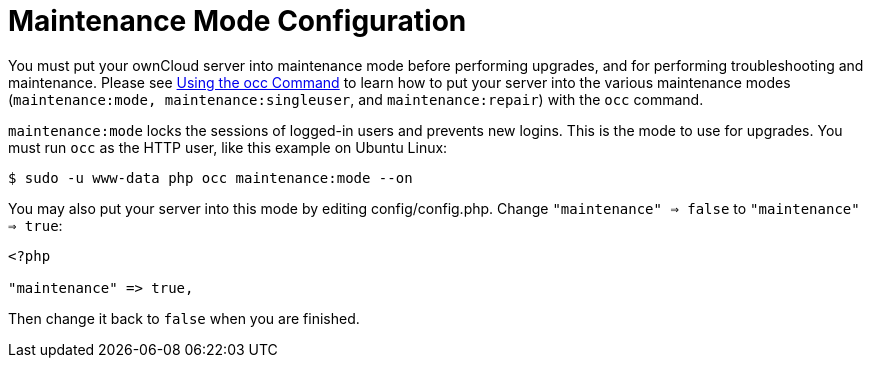 = Maintenance Mode Configuration

You must put your ownCloud server into maintenance mode before
performing upgrades, and for performing troubleshooting and maintenance.
Please see xref:configuration/server/occ_command.adoc[Using the occ Command] to learn how to put your server into the various maintenance modes (`maintenance:mode, maintenance:singleuser`, and `maintenance:repair`) with the `occ` command.

`maintenance:mode` locks the sessions of logged-in users and prevents
new logins. This is the mode to use for upgrades. You must run `occ` as
the HTTP user, like this example on Ubuntu Linux:

....
$ sudo -u www-data php occ maintenance:mode --on
....

You may also put your server into this mode by editing
config/config.php. Change `"maintenance" => false` to
`"maintenance" => true`:

....
<?php

"maintenance" => true,
....

Then change it back to `false` when you are finished.
